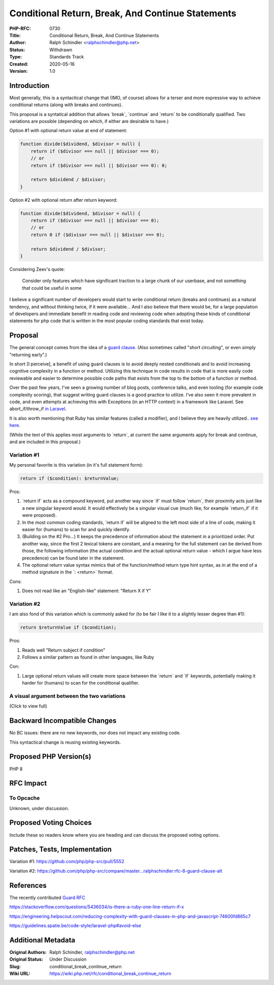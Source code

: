 Conditional Return, Break, And Continue Statements
==================================================

:PHP-RFC: 0730
:Title: Conditional Return, Break, And Continue Statements
:Author: Ralph Schindler <ralphschindler@php.net>
:Status: Withdrawn
:Type: Standards Track
:Created: 2020-05-16
:Version: 1.0

Introduction
------------

Most generally, this is a syntactical change that (IMO, of course)
allows for a terser and more expressive way to achieve conditional
returns (along with breaks and continues).

This proposal is a syntatical addition that allows \`break`,
\`continue\` and \`return\` to be conditionally qualified. Two
variations are possible (depending on which, if either are desirable to
have.)

Option #1 with optional return value at end of statement:

.. code:: php

       function divide($dividend, $divisor = null) {
           return if ($divisor === null || $divisor === 0);
           // or
           return if ($divisor === null || $divisor === 0): 0;

           return $dividend / $divisor;
       } 

Option #2 with optional return after return keyword:

.. code:: php

       function divide($dividend, $divisor = null) {
           return if ($divisor === null || $divisor === 0);
           // or
           return 0 if ($divisor === null || $divisor === 0);

           return $dividend / $divisor;
       } 

Considering Zeev's quote:

   Consider only features which have significant traction to a large
   chunk of our userbase, and not something that could be useful in some

I believe a significant number of developers would start to write
conditional return (breaks and continues) as a natural tendency, and
without thinking twice, if it were available... And I also believe that
there would be, for a large population of developers and immediate
benefit in reading code and reviewing code when adopting these kinds of
conditional statements for php code that is written in the most popular
coding standards that exist today.

Proposal
--------

The general concept comes from the idea of a `guard
clause <https://en.wikipedia.org/wiki/Guard_(computer_science)>`__.
(Also sometimes called "short circuiting", or even simply "returning
early".)

In short [I perceive], a benefit of using guard clauses is to avoid
deeply nested conditionals and to avoid increasing cognitive complexity
in a function or method. Utilizing this technique in code results in
code that is more easily code reviewable and easier to determine
possible code paths that exists from the top to the bottom of a function
or method.

Over the past few years, I've seen a growing number of blog posts,
conference talks, and even tooling (for example code complexity
scoring), that suggest writing guard clauses is a good practice to
utilize. I've also seen it more prevalent in code, and even attempts at
achieving this with Exceptions (in an HTTP context) in a framework like
Laravel. See abort_if/throw_if `in
Laravel <https://laravel.com/docs/7.x/helpers#method-abort-if>`__.

It is also worth mentioning that Ruby has similar features (called a
modifier), and I believe they are heavily utilized.. `see
here <https://github.com/rubocop-hq/ruby-style-guide#no-nested-conditionals>`__.

(While the text of this applies most arguments to \`return`, at current
the same arguments apply for break and continue, and are included in
this proposal.)

Variation #1
~~~~~~~~~~~~

My personal favorite is this variation (in it's full statement form):

.. code:: php

   return if ($condition): $returnValue;

Pros:

#. \`return if\` acts as a compound keyword, put another way since
   \`if\` must follow \`return`, their proximity acts just like a new
   singular keyword would. It would effectively be a singular visual cue
   (much like, for example \`return_if\` if it were proposed).
#. In the most common coding standards, \`return if\` will be aligned to
   the left most side of a line of code, making it easier for (humans)
   to scan for and quickly identify.
#. (Building on the #2 Pro...) It keeps the precedence of information
   about the statement in a prioritized order. Put another way, since
   the first 2 lexical tokens are constant, and a meaning for the full
   statement can be derived from those, the following information (the
   actual condition and the actual optional return value - which I argue
   have less precedence) can be found later in the statement.
#. The optional return value syntax mimics that of the function/method
   return type hint syntax, as in at the end of a method signature in
   the \`: <return>\` format.

Cons:

#. Does not read like an "English-like" statement: "Return X if Y"

Variation #2
~~~~~~~~~~~~

I am also fond of this variation which is commonly asked for (to be fair
I like it to a slightly lesser degree than #1):

.. code:: php

   return $returnValue if ($condition);

Pros:

#. Reads well "Return subject if condition"
#. Follows a similar pattern as found in other languages, like Ruby

Con:

#. Large optional return values will create more space between the
   \`return\` and \`if\` keywords, potentially making it harder for
   (humans) to scan for the conditional qualifier.

A visual argument between the two variations
~~~~~~~~~~~~~~~~~~~~~~~~~~~~~~~~~~~~~~~~~~~~

(Click to view full)

.. image:: /rfc/return-if-visual-reasoning.png
   :alt: return-if-visual-reasoning.png

Backward Incompatible Changes
-----------------------------

No BC issues: there are no new keywords, nor does not impact any
existing code.

This syntactical change is reusing existing keywords.

Proposed PHP Version(s)
-----------------------

PHP 8

RFC Impact
----------

To Opcache
~~~~~~~~~~

Unknown, under discussion.

Proposed Voting Choices
-----------------------

Include these so readers know where you are heading and can discuss the
proposed voting options.

Patches, Tests, Implementation
------------------------------

Variation #1: https://github.com/php/php-src/pull/5552

Variation #2:
https://github.com/php/php-src/compare/master...ralphschindler:rfc-8-guard-clause-alt

References
----------

The recently contributed `Guard RFC </rfc/guard_statement>`__

https://stackoverflow.com/questions/5436034/is-there-a-ruby-one-line-return-if-x

https://engineering.helpscout.com/reducing-complexity-with-guard-clauses-in-php-and-javascript-74600fd865c7

https://guidelines.spatie.be/code-style/laravel-php#avoid-else

Additional Metadata
-------------------

:Original Authors: Ralph Schindler, ralphschindler@php.net
:Original Status: Under Discussion
:Slug: conditional_break_continue_return
:Wiki URL: https://wiki.php.net/rfc/conditional_break_continue_return
